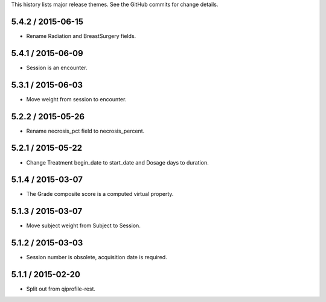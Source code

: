 This history lists major release themes. See the GitHub commits
for change details.

5.4.2 / 2015-06-15
------------------
* Rename Radiation and BreastSurgery fields.

5.4.1 / 2015-06-09
------------------
* Session is an encounter.

5.3.1 / 2015-06-03
------------------
* Move weight from session to encounter.

5.2.2 / 2015-05-26
------------------
* Rename necrosis_pct field to necrosis_percent.

5.2.1 / 2015-05-22
------------------
* Change Treatment begin_date to start_date and Dosage days
  to duration.

5.1.4 / 2015-03-07
------------------
* The Grade composite score is a computed virtual property.

5.1.3 / 2015-03-07
------------------
* Move subject weight from Subject to Session.

5.1.2 / 2015-03-03
------------------
* Session number is obsolete, acquisition date is required.

5.1.1 / 2015-02-20
------------------
* Split out from qiprofile-rest.
